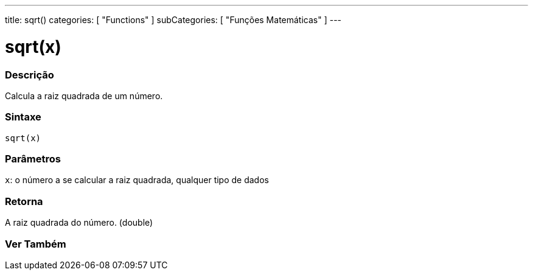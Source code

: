 ---
title: sqrt()
categories: [ "Functions" ]
subCategories: [ "Funções Matemáticas" ]
---

= sqrt(x)

// OVERVIEW SECTION STARTS

[#overview]
--

[float]
=== Descrição
Calcula a raiz quadrada de um número.
[%hardbreaks]


[float]
=== Sintaxe
`sqrt(x)`


[float]
=== Parâmetros
`x`: o número a se calcular a raiz quadrada, qualquer tipo de dados

[float]
=== Retorna
A raiz quadrada do número. (double)

--
// OVERVIEW SECTION ENDS


// SEE ALSO SECTION
[#see_also]
--

[float]
=== Ver Também

--
// SEE ALSO SECTION ENDS
